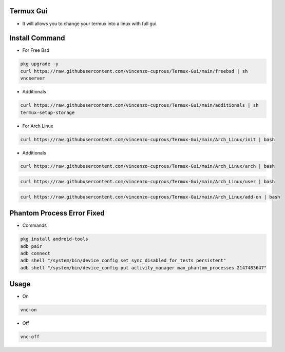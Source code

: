 Termux Gui
==========

- It will allows you to change your termux into a linux with full gui.

Install Command
===============


- For Free Bsd

.. code-block:: bash

   pkg upgrade -y
   curl https://raw.githubusercontent.com/vincenzo-cuprous/Termux-Gui/main/freebsd | sh
   vncserver

- Additionals

.. code-block:: bash

 curl https://raw.githubusercontent.com/vincenzo-cuprous/Termux-Gui/main/additionals | sh
 termux-setup-storage

- For Arch Linux

.. code-block:: bash

 curl https://raw.githubusercontent.com/vincenzo-cuprous/Termux-Gui/main/Arch_Linux/init | bash

- Additionals

.. code-block:: bash

 curl https://raw.githubusercontent.com/vincenzo-cuprous/Termux-Gui/main/Arch_Linux/arch | bash

.. code-block:: bash

 curl https://raw.githubusercontent.com/vincenzo-cuprous/Termux-Gui/main/Arch_Linux/user | bash

.. code-block:: bash

 curl https://raw.githubusercontent.com/vincenzo-cuprous/Termux-Gui/main/Arch_Linux/add-on | bash
 
 

Phantom Process Error Fixed
===========================

- Commands

.. code-block:: bash

 pkg install android-tools
 adb pair
 adb connect
 adb shell "/system/bin/device_config set_sync_disabled_for_tests persistent"
 adb shell "/system/bin/device_config put activity_manager max_phantom_processes 2147483647"



Usage
=====

- On

.. code-block:: bash

   vnc-on

- Off

.. code-block:: bash

   vnc-off
